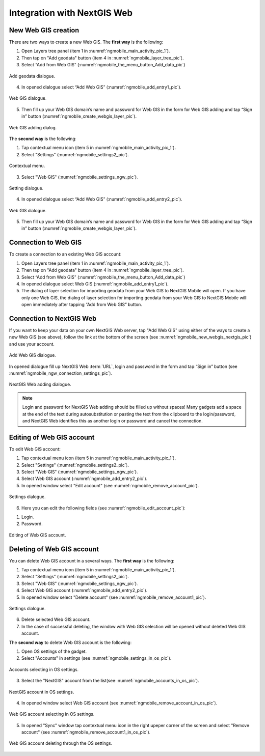 .. sectionauthor::  Natalia Baryshnikova <Nshelekhova@gmail.com>

.. _ngmobile_integration:

Integration with NextGIS Web
============================

.. versionadded:: 2.2

.. only:: html
   
   You can learn more about main features of Web GIS in :ref:`Web GIS <ngcom_description>`.

.. only:: latex

   You can learn more about main features of Web GIS in `Web GIS: Description and Main Features :ref:`Web GIS <ngcom_description>`.

.. _ngmobile_create_a_connection_to_webgis:

New Web GIS creation
--------------------

There are two ways to create a new Web GIS. The **first way** is the following:

1. Open Layers tree panel (item 1 in :numref:`ngmobile_main_activity_pic_1`).
2. Then tap on "Add geodata" button (item 4 in :numref:`ngmobile_layer_tree_pic`).
3. Select “Add from Web GIS” (:numref:`ngmobile_the_menu_button_Add_data_pic`) 

.. figure:: _static/ngmobile_the_menu_button_Add_data.png
   :name: ngmobile_the_menu_button_Add_data_pic
   :align: center
   :height: 10cm
  
   Add geodata dialogue.

4. In opened dialogue select “Add Web GIS” (:numref:`ngmobile_add_entry1_pic`).

.. figure:: _static/add_entry_eng.png
   :name: ngmobile_add_entry1_pic
   :align: center
   :height: 10cm

   Web GIS dialogue.
   
5. Then fill up your Web GIS domain’s name and password for Web GIS in the form for Web GIS adding and tap “Sign in” button (:numref:`ngmobile_create_webgis_layer_pic`).

.. figure:: _static/new_webgis_eng.png
   :name: ngmobile_create_webgis_layer_pic
   :align: center
   :height: 10cm
   
   Web GIS adding dialog.
   
The **second way** is the following:

1. Tap contextual menu icon (item 5 in :numref:`ngmobile_main_activity_pic_1`). 
   
2. Select "Settings" (:numref:`ngmobile_settings2_pic`).

.. figure:: _static/settings_eng.png
   :name: ngmobile_settings2_pic
   :align: center
   :height: 10cm

   Contextual menu.

3. Select "Web GIS" (:numref:`ngmobile_settings_ngw_pic`).  

.. figure:: _static/settings_NGW_eng.png
   :name: ngmobile_settings_ngw_pic
   :align: center
   :height: 10cm
   
   Setting dialogue.
  
4. In opened dialogue select “Add Web GIS” (:numref:`ngmobile_add_entry2_pic`).  
   
.. figure:: _static/add_entry2_eng.png
   :name: ngmobile_add_entry2_pic
   :align: center
   :height: 10cm

   Web GIS dialogue.

5. Then fill up your Web GIS domain’s name and password for Web GIS in the form for Web GIS adding and tap “Sign in” button (:numref:`ngmobile_create_webgis_layer_pic`).

.. _ngmobile_create_a_connection:

Connection to Web GIS
---------------------

To create a connection to an existing Web GIS account:

1. Open Layers tree panel (item 1 in :numref:`ngmobile_main_activity_pic_1`).
2. Then tap on "Add geodata" button (item 4 in :numref:`ngmobile_layer_tree_pic`).
3. Select “Add from Web GIS” (:numref:`ngmobile_the_menu_button_Add_data_pic`) 
4. In opened dialogue select Web GIS (:numref:`ngmobile_add_entry1_pic`).
5. The dialog of layer selection for importing geodata from your Web GIS to NextGIS Mobile will open. If you have only one Web GIS, the dialog of layer selection for importing geodata from your Web GIS to NextGIS Mobile will open immediately after tapping  “Add from Web GIS” button.

.. _ngmobile_create_a_connection_to_nextgis_web:

Connection to NextGIS Web
-------------------------

.. only:: html
   
   You can learn more about main features of NextGIS Web in :ref:`ngw_keyfeatures`.

.. only:: latex

   You can learn more about main features of NextGIS Web in `Key features of NextGIS Web <http://docs.nextgis.com/docs_ngweb/source/general.html#ngweb-keyfeatures>`_.
   
If you want to keep your data on your own NextGIS Web server, tap "Add Web GIS" using either of the ways to create a new Web GIS (see above), follow the link at the bottom of the screen (see :numref:`ngmobile_new_webgis_nextgis_pic`) and use your account.

.. figure:: _static/new_webgis_nextgis_eng.png
   :name: ngmobile_new_webgis_nextgis_pic
   :align: center
   :height: 10cm

   Add Web GIS dialogue.

In opened dialogue fill up NextGIS Web :term:`URL`, login and password in the form and tap “Sign in” button (see :numref:`ngmobile_ngw_connection_settings_pic`).

.. figure:: _static/nextgis_web_eng.png
   :name: ngmobile_ngw_connection_settings_pic
   :align: center
   :height: 10cm

   NextGIS Web adding dialogue.
      
.. note::
   Login and password for NextGIS Web adding should be fiiled up without spaces!
   Many gadgets add a space at the end of the text during autosubstitution or pasting the text from the clipboard to the login/password, and NextGIS Web identifies this as another login or password and cancel the connection.
   

.. _ngmobile_change_account:

Editing of Web GIS account
-------------------------------------

To edit Web GIS account:

1. Tap contextual menu icon (item 5 in :numref:`ngmobile_main_activity_pic_1`). 
2. Select "Settings" (:numref:`ngmobile_settings2_pic`).
3. Select "Web GIS" (:numref:`ngmobile_settings_ngw_pic`).  
4. Select Web GIS account (:numref:`ngmobile_add_entry2_pic`).  
5. In opened window select "Edit account" (see :numref:`ngmobile_remove_account_pic`).

.. figure:: _static/remove_account_eng.png
   :name: ngmobile_remove_account_pic
   :align: center
   :height: 10cm
    
   Settings dialogue.  

6. Here you can edit the following fields (see :numref:`ngmobile_edit_account_pic`):

1. Login.
2. Password.

.. figure:: _static/ng_mobile_edit_account_eng.png
   :name: ngmobile_edit_account_pic
   :align: center
   :height: 10cm

   Editing of Web GIS account.
   
.. _ngmobile_delete_account:

Deleting of Web GIS account
---------------------------

You can delete Web GIS account in a several ways. The **first way** is the following:

1. Tap contextual menu icon (item 5 in :numref:`ngmobile_main_activity_pic_1`). 
2. Select "Settings" (:numref:`ngmobile_settings2_pic`).
3. Select "Web GIS" (:numref:`ngmobile_settings_ngw_pic`).  
4. Select Web GIS account (:numref:`ngmobile_add_entry2_pic`).  
5. In opened window select "Delete account" (see :numref:`ngmobile_remove_account1_pic`).

.. figure:: _static/remove_account1_eng.png
   :name: ngmobile_remove_account1_pic
   :align: center
   :height: 10cm
    
   Settings dialogue.  
   
6. Delete selected Web GIS account.
7. In the case of successful deleting, the window with Web GIS selection will be opened without deleted Web GIS account.

The **second way** to delete Web GIS account is the following:

1. Open OS settings of the gadget.
2. Select "Accounts" in settings (see :numref:`ngmobile_settings_in_os_pic`).

.. figure:: _static/settings_in_os_eng.png
   :name: ngmobile_settings_in_os_pic
   :align: center
   :height: 10cm
   
   Accounts selecting in OS settings.
   
3. Select the "NextGIS" account from the list(see :numref:`ngmobile_accounts_in_os_pic`).

.. figure:: _static/accounts_in_os_eng.png
   :name: ngmobile_accounts_in_os_pic
   :align: center
   :height: 10cm
   
   NextGIS account in OS settings. 

4. In opened window select Web GIS account (see :numref:`ngmobile_remove_account_in_os_pic`).

.. figure:: _static/remove_account_in_os_eng.png
   :name: ngmobile_remove_account_in_os_pic
   :align: center
   :height: 10cm
   
   Web GIS account selecting in OS settings. 

5. In opened "Sync" window tap contextual menu icon in the right upeper corner of the screen and select "Remove account" (see :numref:`ngmobile_remove_account1_in_os_pic`).

.. figure:: _static/remove_account1_in_os_eng.png
   :name: ngmobile_remove_account1_in_os_pic
   :align: center
   :height: 10cm
   
   Web GIS account deleting through the OS settings.
